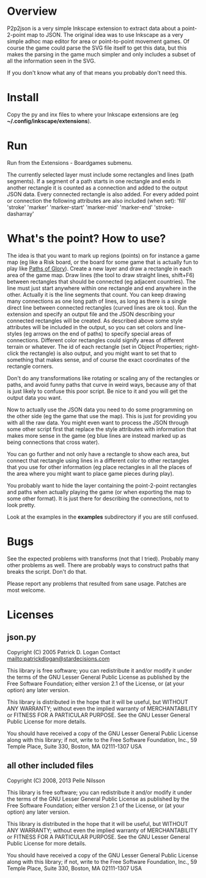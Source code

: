 * Overview

P2p2json is a very simple Inkscape extension to extract data about a
point-2-point map to JSON. The original idea was to use Inkscape as a
very simple adhoc map editor for area or point-to-point movement
games. Of course the game could parse the SVG file itself to get this
data, but this makes the parsing in the game much simpler and
only includes a subset of all the information seen in
the SVG.

If you don't know what any of that means you probably
don't need this.

* Install

Copy the py and inx files to where your Inkscape extensions
are (eg *~/.config/inkscape/extensions*).

* Run

Run from the Extensions - Boardgames submenu.

The currently selected layer must include some rectangles and
lines (path segments). If a segment of a path starts in one
rectangle and ends in another rectangle it is counted
as a connection and added to the output JSON data. Every
connected rectangle is also added. For every added
point or connection the following attributes are also included
(when set):
    'fill'
    'stroke'
    'marker'
    'marker-start'
    'marker-mid'
    'marker-end'
    'stroke-dasharray'

* What's the point? How to use?

The idea is that you want to mark up regions (points) on for instance
a game map (eg like a Risk board, or the board for some game that is
actually fun to play like [[http://boardgamegeek.com/boardgame/91/paths-of-glory][Paths of Glory]]). Create a new layer and draw
a rectangle in each area of the game map. Draw lines (the tool to draw
straight lines, shift+F6) between rectangles that should be connected
(eg adjacent countries). The line must just start anywhere within one
rectangle and end anywhere in the other. Actually it is the line
segments that count. You can keep drawing many connections as one long
path of lines, as long as there is a single direct line between
connected rectangles (curved lines are ok too). Run the extension and
specify an output file and the JSON describing your connected
rectangles will be created. As described above some style attributes
will be included in the output, so you can set colors and line-styles
(eg arrows on the end of paths) to specify special areas of
connections.  Different color rectangles could signify areas of
different terrain or whatever. The id of each rectangle (set in Object
Properties; right-click the rectangle) is also output, and you might
want to set that to something that makes sense, and of course the
exact coordinates of the rectangle corners.

Don't do any transformations like rotating or scaling any of the
rectangles or paths, and avoid funny paths that curve in weird ways,
because any of that is just likely to confuse this poor script.
Be nice to it and you will get the output data you want.

Now to actually use the JSON data you need to do some programming on
the other side (eg the game that use the map). This is just for
providing you with all the raw data. You might even want to process
the JSON through some other script first that replace the style
attributes with information that makes more sense in the game (eg blue
lines are instead marked up as being connections that cross water).

You can go further and not only have a rectangle to show each
area, but connect that rectangle using lines in a different
color to other rectangles that you use for other information
(eg place rectangles in all the places of the area where you
might want to place game pieces during play).

You probably want to hide the layer containing the point-2-point
rectangles and paths when actually playing the game (or when exporting
the map to some other format). It is just there for describing the
connections, not to look pretty.

Look at the examples in the **examples** subdirectory if you
are still confused.

* Bugs

See the expected problems with transforms (not that I tried).
Probably many other problems as well. There are probably ways
to construct paths that breaks the script. Don't do that.

Please report any problems that resulted from sane usage.
Patches are most welcome.

* Licenses
** json.py

Copyright (C) 2005  Patrick D. Logan
Contact mailto:patrickdlogan@stardecisions.com

This library is free software; you can redistribute it and/or
modify it under the terms of the GNU Lesser General Public
License as published by the Free Software Foundation; either
version 2.1 of the License, or (at your option) any later version.

This library is distributed in the hope that it will be useful,
but WITHOUT ANY WARRANTY; without even the implied warranty of
MERCHANTABILITY or FITNESS FOR A PARTICULAR PURPOSE.  See the GNU
Lesser General Public License for more details.

You should have received a copy of the GNU Lesser General Public
License along with this library; if not, write to the Free Software
Foundation, Inc., 59 Temple Place, Suite 330, Boston, MA  02111-1307  USA

** all other included files
Copyright (C) 2008, 2013 Pelle Nilsson

This library is free software; you can redistribute it and/or
modify it under the terms of the GNU Lesser General Public
License as published by the Free Software Foundation; either
version 2.1 of the License, or (at your option) any later version.

This library is distributed in the hope that it will be useful,
but WITHOUT ANY WARRANTY; without even the implied warranty of
MERCHANTABILITY or FITNESS FOR A PARTICULAR PURPOSE.  See the GNU
Lesser General Public License for more details.

You should have received a copy of the GNU Lesser General Public
License along with this library; if not, write to the Free Software
Foundation, Inc., 59 Temple Place, Suite 330, Boston, MA  02111-1307  USA

